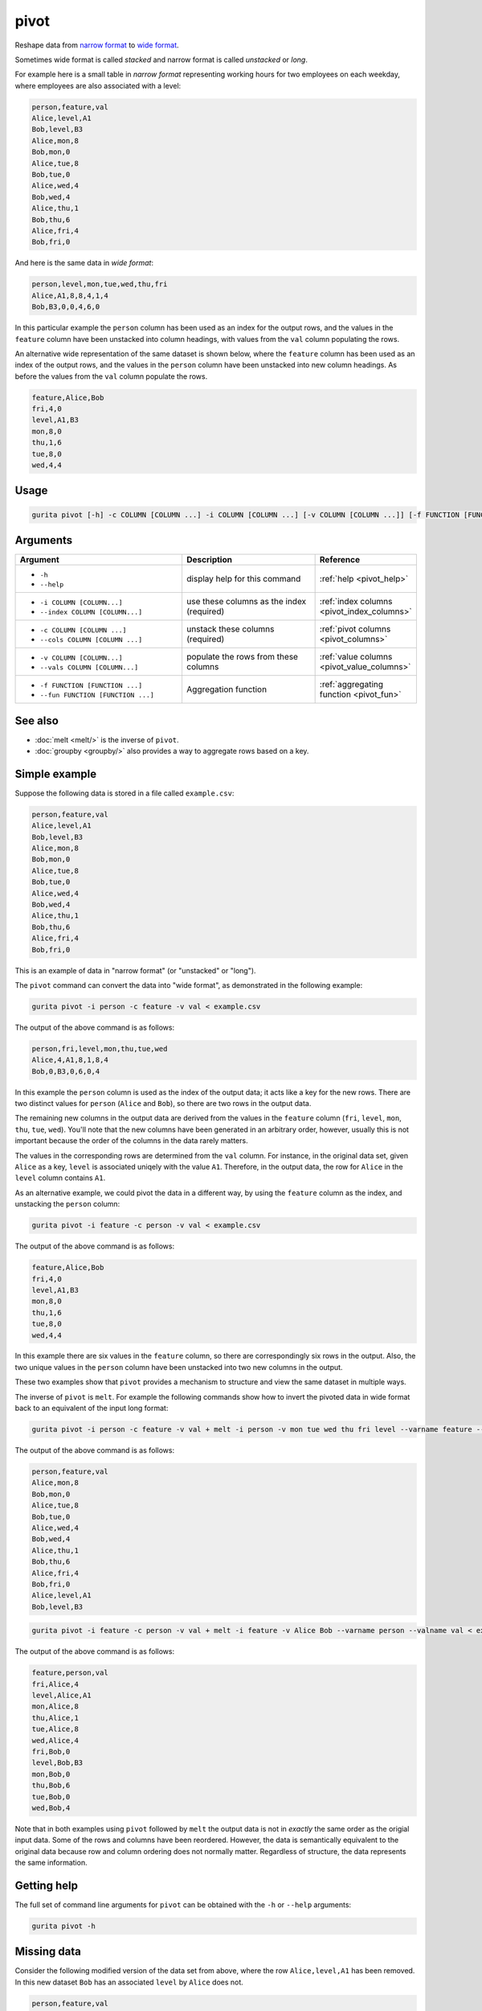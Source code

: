 .. _pivot:

pivot
=====

Reshape data from `narrow format <https://en.wikipedia.org/wiki/Wide_and_narrow_data#Narrow>`_ to `wide format <https://en.wikipedia.org/wiki/Wide_and_narrow_data#Wide>`_.

Sometimes wide format is called *stacked* and narrow format is called *unstacked* or *long*.

For example here is a small table in *narrow format* representing working hours for two employees on each weekday, where employees are also associated with a level:

.. code-block:: text

   person,feature,val
   Alice,level,A1
   Bob,level,B3
   Alice,mon,8
   Bob,mon,0
   Alice,tue,8
   Bob,tue,0
   Alice,wed,4
   Bob,wed,4
   Alice,thu,1
   Bob,thu,6
   Alice,fri,4
   Bob,fri,0

And here is the same data in *wide format*: 

.. code-block:: text

   person,level,mon,tue,wed,thu,fri
   Alice,A1,8,8,4,1,4
   Bob,B3,0,0,4,6,0

In this particular example the ``person`` column has been used as an index for the output rows, and the values in the ``feature`` 
column have been unstacked into column headings, with values from the ``val`` column populating the rows. 

An alternative wide representation of the same dataset is shown below, where the ``feature`` column
has been used as an index of the output rows, and the values in the ``person`` column have been
unstacked into new column headings. As before the values from the ``val`` column populate the rows.

.. code-block:: text

   feature,Alice,Bob
   fri,4,0
   level,A1,B3
   mon,8,0
   thu,1,6
   tue,8,0
   wed,4,4

Usage
-----

.. code-block:: text

   gurita pivot [-h] -c COLUMN [COLUMN ...] -i COLUMN [COLUMN ...] [-v COLUMN [COLUMN ...]] [-f FUNCTION [FUNCTION ...]] 

Arguments
---------

.. list-table::
   :widths: 25 20 10
   :header-rows: 1
   :class: tight-table

   * - Argument
     - Description
     - Reference
   * - * ``-h``
       * ``--help``
     - display help for this command
     - :ref:`help <pivot_help>`
   * - * ``-i COLUMN [COLUMN...]``
       * ``--index COLUMN [COLUMN...]``
     - use these columns as the index (required) 
     - :ref:`index columns <pivot_index_columns>`
   * - * ``-c COLUMN [COLUMN ...]``
       * ``--cols COLUMN [COLUMN ...]``
     - unstack these columns (required)
     - :ref:`pivot columns <pivot_columns>`
   * - * ``-v COLUMN [COLUMN...]``
       * ``--vals COLUMN [COLUMN...]``
     - populate the rows from these columns 
     - :ref:`value columns <pivot_value_columns>`
   * - * ``-f FUNCTION [FUNCTION ...]``
       * ``--fun FUNCTION [FUNCTION ...]``
     - Aggregation function 
     - :ref:`aggregating function <pivot_fun>`

See also
--------

* :doc:`melt <melt/>` is the inverse of ``pivot``.
* :doc:`groupby <groupby/>` also provides a way to aggregate rows based on a key.

Simple example
--------------

Suppose the following data is stored in a file called ``example.csv``:

.. code-block:: text

   person,feature,val
   Alice,level,A1
   Bob,level,B3
   Alice,mon,8
   Bob,mon,0
   Alice,tue,8
   Bob,tue,0
   Alice,wed,4
   Bob,wed,4
   Alice,thu,1
   Bob,thu,6
   Alice,fri,4
   Bob,fri,0


This is an example of data in "narrow format" (or "unstacked" or "long").

The ``pivot`` command can convert the data into "wide format", as demonstrated in the following example:

.. code-block:: text

    gurita pivot -i person -c feature -v val < example.csv

The output of the above command is as follows:

.. code-block:: text

   person,fri,level,mon,thu,tue,wed
   Alice,4,A1,8,1,8,4
   Bob,0,B3,0,6,0,4

In this example the ``person`` column is used as the index of the output data; it acts like a key for the new rows. There are two distinct values for ``person`` (``Alice`` and ``Bob``), so there are two rows in the output data.

The remaining new columns in the output data are derived from the values in the ``feature`` column (``fri``, ``level``, ``mon``, ``thu``, ``tue``, ``wed``). You'll note that the new columns have been generated in an arbitrary order, however, 
usually this is not important because the order of the columns in the data rarely matters.

The values in the corresponding rows are determined from the ``val`` column. For instance, in the original data set, given ``Alice`` as a key, ``level`` is associated uniqely with the value ``A1``. Therefore, in the output data, the row for ``Alice`` in the ``level`` column contains ``A1``. 

As an alternative example, we could pivot the data in a different way, by using the ``feature`` column as the index, and unstacking the ``person`` column:

.. code-block:: text

    gurita pivot -i feature -c person -v val < example.csv

The output of the above command is as follows:

.. code-block:: text

    feature,Alice,Bob
    fri,4,0
    level,A1,B3
    mon,8,0
    thu,1,6
    tue,8,0
    wed,4,4

In this example there are six values in the ``feature`` column, so there are correspondingly six rows in the output. Also, the two unique values in the ``person`` column have been unstacked into two new columns in the output. 

These two examples show that ``pivot`` provides a mechanism to structure and view the same dataset in multiple ways.

The inverse of ``pivot`` is ``melt``. For example the following commands show how to invert the 
pivoted data in wide format back to an equivalent of the input long format:

.. code-block:: text

    gurita pivot -i person -c feature -v val + melt -i person -v mon tue wed thu fri level --varname feature --valname val < example.csv

The output of the above command is as follows:

.. code-block:: text

    person,feature,val
    Alice,mon,8
    Bob,mon,0
    Alice,tue,8
    Bob,tue,0
    Alice,wed,4
    Bob,wed,4
    Alice,thu,1
    Bob,thu,6
    Alice,fri,4
    Bob,fri,0
    Alice,level,A1
    Bob,level,B3

.. code-block:: text

   gurita pivot -i feature -c person -v val + melt -i feature -v Alice Bob --varname person --valname val < example.csv

The output of the above command is as follows:

.. code-block:: text

   feature,person,val
   fri,Alice,4
   level,Alice,A1
   mon,Alice,8
   thu,Alice,1
   tue,Alice,8
   wed,Alice,4
   fri,Bob,0
   level,Bob,B3
   mon,Bob,0
   thu,Bob,6
   tue,Bob,0
   wed,Bob,4

Note that in both examples using ``pivot`` followed by ``melt`` the output data is not in 
*exactly* the same order as the origial input data. Some of the rows and columns have been 
reordered. However, the data is semantically equivalent to the original data because row and column
ordering does not normally matter. Regardless of structure, the data represents the same information. 

.. _pivot_help:

Getting help
------------

The full set of command line arguments for ``pivot`` can be obtained with the ``-h`` or ``--help``
arguments:

.. code-block:: text

    gurita pivot -h

.. _pivot_missing_data:

Missing data 
------------

Consider the following modified version of the data set from above, where the row ``Alice,level,A1`` has been removed. In this new dataset ``Bob`` has an associated ``level`` by ``Alice`` does not.

.. code-block:: text

   person,feature,val
   Bob,level,B3
   Alice,mon,8
   Bob,mon,0
   Alice,tue,8
   Bob,tue,0
   Alice,wed,4
   Bob,wed,4
   Alice,thu,1
   Bob,thu,6
   Alice,fri,4
   Bob,fri,0

We can pivot the data as before with the following command:

.. code-block:: text

    gurita pivot -i person -c feature -v val < example.csv

The output of the above command is as follows:

.. code-block:: text

   person,fri,level,mon,thu,tue,wed
   Alice,4,,8,1,8,4
   Bob,0,B3,0,6,0,4

The ``level`` column exists, as before, in the output. This is because ``level`` appears in the input ``feature`` column.

Even though ``level`` is only defined for ``Bob``, all output rows must have this column. Since ``level`` is not defined for ``Alice`` in the input data, the only
reasonable thing to do is make this cell empty in the output. 

There are many other ways that the dataset could have a missing ``level`` value for ``Alice``.
For example, the data could contain the following row:

.. code-block:: text

   Alice,level,

In all such cases the output of the ``pivot`` command would be the same thing, to account for
the missing ``level`` associated with ``Alice``. Similarly for other missing data.

.. _pivot_multiple_values:

Multiple values 
---------------

Suppose ``Alice`` has two values associated with ``level`` (``B2`` and ``A1``):

.. code-block:: text

    person,feature,val
    Alice,level,B2
    Alice,level,A1
    Bob,level,B3
    Alice,mon,8
    Bob,mon,0
    Alice,tue,8
    Bob,tue,0
    Alice,wed,4
    Bob,wed,4
    Alice,thu,1
    Bob,thu,6
    Alice,fri,4
    Bob,fri,0

We can try to pivot the data as before:

.. code-block:: text

    gurita pivot -i person -c feature -v val < example.csv

However, this generates an error:

.. code-block:: text

    gurita ERROR: Error: Index contains duplicate entries, cannot reshape; exiting

The problem is that the output data must have a single cell corresponding to the ``level`` associated with ``Alice``. However, in this data set there are *two* ``level`` values for ``Alice``, and ``pivot`` 
does not know how to resolve this multiplicity.

This situation can be resolved by specifying an :ref:`aggregating function <pivot_fun>` to map multiple values into a single result.

For example, we could use ``-f sample`` to pick a random value from the collection of possibilities:

.. code-block:: text

    gurita pivot -i person -c feature -v val -f sample < example.csv

The output of the above command is as follows:

.. code-block:: text

    person,fri,level,mon,thu,tue,wed
    Alice,4,A1,8,1,8,4
    Bob,0,B3,0,6,0,4

Note that the output may differ each time the command is run because it chooses a ``level`` value for ``Alice`` at random.

.. _pivot_index_columns:

Specifying columns to act as identifiers
----------------------------------------

.. code-block:: text

    -i COLUMN [COLUMN ...]
    --ids COLUMN [COLUMN ...]

By default ``pivot`` will transform a data set into a collection of variable-value pairs. However, most of the time we want the transformed data to retain some columns to 
act as identifiers for the rows.

The ``-i/--ids`` argument allows you to specify one or more *identifier* columns.

For example, all columns are pivoted *except* ``person``, which is retained unchanged, and acts as an identifier for the output rows: 

.. code-block:: text

    gurita pivot -i person < example.csv

The output of this command is quite long, so for the sake of illustration, we will update the command to consider only the first 15 rows:

.. code-block:: text

    gurita pivot -i person + head 15 < example.csv

.. code-block:: text

    person,variable,value
    Alice,level,A1
    Bob,level,B3
    Wei,level,B1
    Imani,level,A2
    Diego,level,C2
    Alice,sun,0
    Bob,sun,4
    Wei,sun,0
    Imani,sun,0
    Diego,sun,3
    Alice,mon,8
    Bob,mon,0
    Wei,mon,0
    Imani,mon,8
    Diego,mon,7

It is possible to specify more than one column as an identifier. For example, in the following command, the columns ``person`` and ``level`` are both used as identifiers:

.. code-block:: text

    gurita pivot -i person level < example.csv

Again, the output of this command is long, so we can update the command to look at the first 15 rows:

.. code-block:: text

    gurita pivot -i person level + head 15 < example.csv

The output of the above command is as follows:

.. code-block:: text

    person,level,variable,value
    Alice,A1,sun,0
    Bob,B3,sun,4
    Wei,B1,sun,0
    Imani,A2,sun,0
    Diego,C2,sun,3
    Alice,A1,mon,8
    Bob,B3,mon,0
    Wei,B1,mon,0
    Imani,A2,mon,8
    Diego,C2,mon,7
    Alice,A1,tue,8
    Bob,B3,tue,0
    Wei,B1,tue,8
    Imani,A2,tue,8
    Diego,C2,tue,7

Now, only the columns representing the days of the week are pivoted into variable-value pairs, whereas the ``person`` and ``level`` columns are retained in the output.

.. _pivot_value_columns:

Specifying columns to pivot
---------------------------

.. code-block:: text

    -v COLUMN [COLUMN ...]
    --vals COLUMN [COLUMN ...]


The ``-v/--vals`` argument allows you to specify a subset of columns to be pivoted. In this circumstance any column not mentioned in this subset or as an identifier will be
excluded from the output.

For example, the following command pivots just the columns ``level``, ``sat``, and ``sun``, and uses ``person`` as an identifer. All other columns are dropped.

.. code-block:: text

   gurita pivot -i person -v level sat sun < example.csv

.. code-block:: text

    person,variable,value
    Alice,level,A1
    Bob,level,B3
    Wei,level,B1
    Imani,level,A2
    Diego,level,C2
    Alice,sat,3
    Bob,sat,3
    Wei,sat,3
    Imani,sat,0
    Diego,sat,4
    Alice,sun,0
    Bob,sun,4
    Wei,sun,0
    Imani,sun,0
    Diego,sun,3

.. _pivot_columns:

.. _pivot_fun:

Specifying columns to pivot
---------------------------
